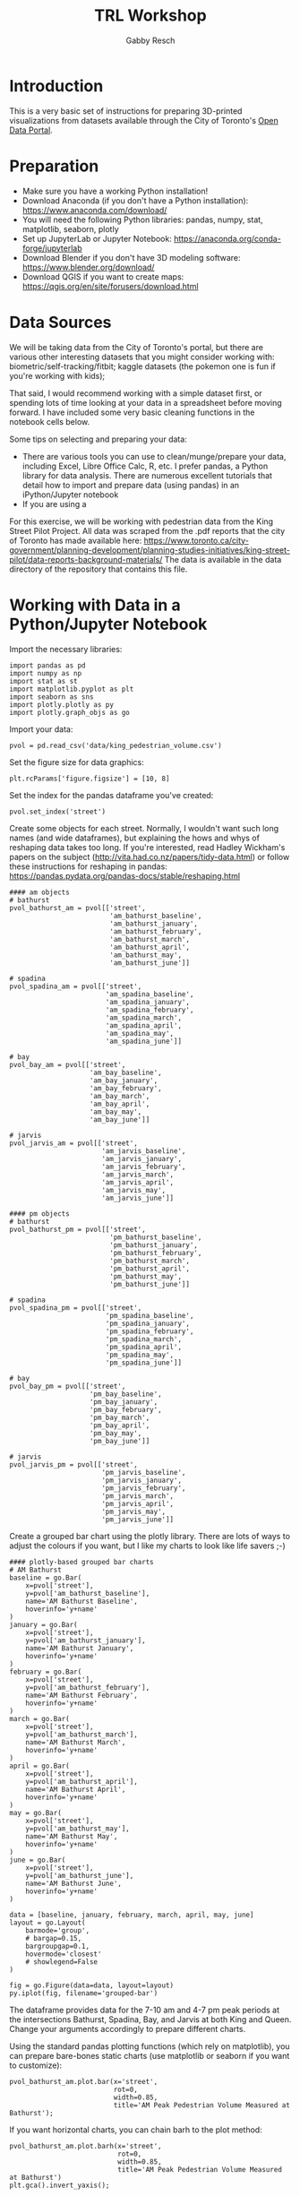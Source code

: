 #+TITLE: TRL Workshop
#+AUTHOR: Gabby Resch

#+ox-ipynb-keyword-metadata: key1 key2

* Introduction
This is a very basic set of instructions for preparing 3D-printed visualizations from datasets available through the City of Toronto's [[https://portal0.cf.opendata.inter.sandbox-toronto.ca/][Open Data Portal]]. 
* Preparation
- Make sure you have a working Python installation!
- Download Anaconda (if you don't have a Python installation): https://www.anaconda.com/download/
- You will need the following Python libraries: pandas, numpy, stat, matplotlib, seaborn, plotly
- Set up JupyterLab or Jupyter Notebook: https://anaconda.org/conda-forge/jupyterlab
- Download Blender if you don't have 3D modeling software: https://www.blender.org/download/
- Download QGIS if you want to create maps: https://qgis.org/en/site/forusers/download.html
* Data Sources
We will be taking data from the City of Toronto's portal, but there are various other interesting datasets that you might consider working with: biometric/self-tracking/fitbit; kaggle datasets (the pokemon one is fun if you're working with kids); 

That said, I would recommend working with a simple dataset first, or spending lots of time looking at your data in a spreadsheet before moving forward. I have included some very basic cleaning functions in the notebook cells below. 

Some tips on selecting and preparing your data:
- There are various tools you can use to clean/munge/prepare your data, including Excel, Libre Office Calc, R, etc. I prefer pandas, a Python library for data analysis. There are numerous excellent tutorials that detail how to import and prepare data (using pandas) in an iPython/Jupyter notebook  
- If you are using a 

For this exercise, we will be working with pedestrian data from the King Street Pilot Project. All data was scraped from the .pdf reports that the city of Toronto has made available here: https://www.toronto.ca/city-government/planning-development/planning-studies-initiatives/king-street-pilot/data-reports-background-materials/
The data is available in the data directory of the repository that contains this file.  
* Working with Data in a Python/Jupyter Notebook

Import the necessary libraries:
#+BEGIN_SRC ipython 
import pandas as pd
import numpy as np
import stat as st
import matplotlib.pyplot as plt
import seaborn as sns
import plotly.plotly as py
import plotly.graph_objs as go
#+END_SRC

Import your data:
#+ipynb-newcell
# data import
#+BEGIN_SRC ipython
pvol = pd.read_csv('data/king_pedestrian_volume.csv')
#+END_SRC

Set the figure size for data graphics:
#+ipynb-newcell
#+BEGIN_SRC ipython
plt.rcParams['figure.figsize'] = [10, 8]
#+END_SRC

Set the index for the pandas dataframe you've created:
#+ipynb-newcell
#+BEGIN_SRC ipython
pvol.set_index('street')
#+END_SRC
#+RESULTS:

Create some objects for each street. Normally, I wouldn't want such long names (and wide dataframes), but explaining the hows and whys of reshaping data takes too long. If you're interested, read Hadley Wickham's papers on the subject (http://vita.had.co.nz/papers/tidy-data.html) or follow these instructions for reshaping in pandas: https://pandas.pydata.org/pandas-docs/stable/reshaping.html
#+ipynb-newcell
#+BEGIN_SRC ipython
#### am objects
# bathurst
pvol_bathurst_am = pvol[['street',
                         'am_bathurst_baseline',
                         'am_bathurst_january',
                         'am_bathurst_february',
                         'am_bathurst_march',
                         'am_bathurst_april',
                         'am_bathurst_may',
                         'am_bathurst_june']]

# spadina
pvol_spadina_am = pvol[['street',
                        'am_spadina_baseline',
                        'am_spadina_january',
                        'am_spadina_february',
                        'am_spadina_march',
                        'am_spadina_april',
                        'am_spadina_may',
                        'am_spadina_june']]

# bay
pvol_bay_am = pvol[['street',
                    'am_bay_baseline',
                    'am_bay_january',
                    'am_bay_february',
                    'am_bay_march',
                    'am_bay_april',
                    'am_bay_may',
                    'am_bay_june']]

# jarvis
pvol_jarvis_am = pvol[['street',
                       'am_jarvis_baseline',
                       'am_jarvis_january',
                       'am_jarvis_february',
                       'am_jarvis_march',
                       'am_jarvis_april',
                       'am_jarvis_may',
                       'am_jarvis_june']]

#### pm objects
# bathurst
pvol_bathurst_pm = pvol[['street',
                         'pm_bathurst_baseline',
                         'pm_bathurst_january',
                         'pm_bathurst_february',
                         'pm_bathurst_march',
                         'pm_bathurst_april',
                         'pm_bathurst_may',
                         'pm_bathurst_june']]

# spadina
pvol_spadina_pm = pvol[['street',
                        'pm_spadina_baseline',
                        'pm_spadina_january',
                        'pm_spadina_february',
                        'pm_spadina_march',
                        'pm_spadina_april',
                        'pm_spadina_may',
                        'pm_spadina_june']]

# bay
pvol_bay_pm = pvol[['street',
                    'pm_bay_baseline',
                    'pm_bay_january',
                    'pm_bay_february',
                    'pm_bay_march',
                    'pm_bay_april',
                    'pm_bay_may',
                    'pm_bay_june']]

# jarvis
pvol_jarvis_pm = pvol[['street',
                       'pm_jarvis_baseline',
                       'pm_jarvis_january',
                       'pm_jarvis_february',
                       'pm_jarvis_march',
                       'pm_jarvis_april',
                       'pm_jarvis_may',
                       'pm_jarvis_june']]
#+END_SRC
#+RESULTS:

Create a grouped bar chart using the plotly library. There are lots of ways to adjust the colours if you want, but I like my charts to look like life savers ;-) 
#+ipynb-newcell
#+BEGIN_SRC ipython
#### plotly-based grouped bar charts
# AM Bathurst
baseline = go.Bar(
    x=pvol['street'],
    y=pvol['am_bathurst_baseline'],
    name='AM Bathurst Baseline',
    hoverinfo='y+name'
)
january = go.Bar(
    x=pvol['street'],
    y=pvol['am_bathurst_january'],
    name='AM Bathurst January',
    hoverinfo='y+name'
)
february = go.Bar(
    x=pvol['street'],
    y=pvol['am_bathurst_february'],
    name='AM Bathurst February',
    hoverinfo='y+name'
)
march = go.Bar(
    x=pvol['street'],
    y=pvol['am_bathurst_march'],
    name='AM Bathurst March',
    hoverinfo='y+name'
)
april = go.Bar(
    x=pvol['street'],
    y=pvol['am_bathurst_april'],
    name='AM Bathurst April',
    hoverinfo='y+name'
)
may = go.Bar(
    x=pvol['street'],
    y=pvol['am_bathurst_may'],
    name='AM Bathurst May',
    hoverinfo='y+name'
)
june = go.Bar(
    x=pvol['street'],
    y=pvol['am_bathurst_june'],
    name='AM Bathurst June',
    hoverinfo='y+name'
)

data = [baseline, january, february, march, april, may, june]
layout = go.Layout(
    barmode='group',
    # bargap=0.15,
    bargroupgap=0.1,
    hovermode='closest'
    # showlegend=False
)

fig = go.Figure(data=data, layout=layout)
py.iplot(fig, filename='grouped-bar')
#+END_SRC
#+RESULTS:

The dataframe provides data for the 7-10 am and 4-7 pm peak periods at the intersections Bathurst, Spadina, Bay, and Jarvis at both King and Queen. Change your arguments accordingly to prepare different charts.

Using the standard pandas plotting functions (which rely on matplotlib), you can prepare bare-bones static charts (use matplotlib or seaborn if you want to customize):
#+ipynb-newcell
#+BEGIN_SRC ipython
pvol_bathurst_am.plot.bar(x='street', 
                          rot=0,
                          width=0.85, 
                          title='AM Peak Pedestrian Volume Measured at Bathurst');
#+END_SRC
#+RESULTS:

If you want horizontal charts, you can chain barh to the plot method:
#+ipynb-newcell
#+BEGIN_SRC ipython
pvol_bathurst_am.plot.barh(x='street', 
                           rot=0,
                           width=0.85,
                           title='AM Peak Pedestrian Volume Measured at Bathurst')
plt.gca().invert_yaxis();
#+END_SRC
#+RESULTS:
* 3D Bars in Blender
This assumes that you have the csv and bpy modules in your system. Depending on your operating system and Python configuration, you may need to install and configure separately.

- open king_pedestrian_volume.csv in a spreadsheet application (calc or excel) and copy the entire row for queen
- open a new window/file and paste special with the transpose option to turn your row of data into a column
- remove the "queen" row at the top, then save as pvol_queen.csv
- repeat these steps for king
- in Blender, open up a text editor window
- use the 3Dbars.py script and make sure to import pvol_king.csv and pvol_queen.csv separately
- export entire block or separate streets as .obj or .stl files
* Preparing 3D Data Maps
We are going to work with data from the [[https://www.toronto.ca/city-government/data-research-maps/open-data/open-data-catalogue/#8c732154-5012-9afe-d0cd-ba3ffc813d5a][2016 Neighbourhood Profiles Dataset]]. Specifically, we will compare population growth between 2011 and 2016 (which comes from the 2016 Census - [[https://www12.statcan.gc.ca/census-recensement/2016/dp-pd/prof/details/page.cfm?Lang=E&Geo1=CSD&Geo2=PR&Code2=01&Data=Count&SearchType=Begins&SearchPR=01&TABID=1&B1=All&Code1=3520005&SearchText=toronto][more info here]]). I've already cleaned and processed the dataset so it will play nice with QGIS. Both the raw and processed .csv files are in the data directory. 

*If you're going to use Excel or Calc, here are some steps to follow:*
- data setup http://www.qgis.nl/2012/07/13/koppelen-van-data-uit-csv-bestand/?lang=en
- cut the row you want and paste special into a new document. transpose the row into a column. 
- in order to get appropriate scale in later 3D model, concatenate a decimal and zero to cell and copy down the column (could also change the shapefile size parameters in qgis). 
- cut the column and paste special it
- (right click to) format first column and make sure it has leading zeroes to match the id values in the shapefile
- make sure you have a csvt and follow formula in current one https://anitagraser.com/2011/03/07/how-to-specify-data-types-of-csv-columns-for-use-in-qgis/

*Here are some additional things you can do with pandas and numpy to change scales.* 

Import the data:
#+ipynb-newcell
#+BEGIN_SRC ipython
df = pd.read_csv('data/neighbourhood_pop.csv', dtype=str) # dtype str will keep the leading zeroes
df.head()
#+END_SRC
#+RESULTS:

Set index to ID:
#+ipynb-newcell
#+BEGIN_SRC ipython
df.set_index('id', inplace=True)
#+END_SRC
#+RESULTS:

Convert strings to floats in order to use numpy functions:
#+ipynb-newcell
#+BEGIN_SRC ipython
df['2011'] = df['2011'].astype(str).astype(float)
df['2016'] = df['2016'].astype(str).astype(float)
#+END_SRC
#+RESULTS:

Depending on the data you use, you might have to re-scale to make it printable. Consider the following image:

#+ipynb-newcell
#+BEGIN_SRC ipython
%%html
<img src="images/ladder2.gif"> 
#+END_SRC
#+RESULTS:

You can use numpy to convert to square root:
#+ipynb-newcell
#+BEGIN_SRC ipython
df['2016'] = np.sqrt(df['2016'])
df.head()
#+END_SRC
#+RESULTS:

Or logarithmic:
#+ipynb-newcell
#+BEGIN_SRC ipython
df['2011'] = np.log10(df['2011'])
#+END_SRC
#+RESULTS:

When you're done processing, you can output a new .csv for import into QGIS:
#+ipynb-newcell
#+BEGIN_SRC ipython
df.to_csv('data/neighbourhood_pop_scaled.csv')
#+END_SRC
#+RESULTS:

*in QGIS:*
- download the [[https://www.toronto.ca/city-government/data-research-maps/open-data/open-data-catalogue/#a45bd45a-ede8-730e-1abc-93105b2c439f][neighbourhoods shapefile]] - you want the WGS84 coordinate system (I've included the files you need in the data directory)
- use ctrl-shift-v to add vector layer
- select the entire .zip that you downloaded
- import neighbourhood_pop.csv as a vector layer (not as a delimited one)
- join data from csv to existing shapefile https://gis.stackexchange.com/questions/182281/how-to-join-data-from-excel-to-an-attribute-table-in-qgis-without-creating-dupli
- save a new shapefile and edit column names if you wish

*in Blender:*
- Make sure you have the BlenderGIS plugin installed: https://github.com/domlysz/BlenderGIS
- set extrusion to the specific data column
- extrude along z axis
- if you want, separate the objects and create object names from the id field
- change coordinates to WGS84 latlon
- add a base or make the objects solid (use solidify modifier) if you want
* Preparing to 3D Print
Some blender tips:

- installing braille https://blender.stackexchange.com/questions/39437/braille-text-in-blender
- go into the text editor stuff and find the font to load
- go into edit mode and extrude/bevel accordingly

There are numerous software applications that you might use for preparing models prior to setting them up to print. Among them, I recommend meshlab http://www.meshlab.net/, meshmixer http://www.meshmixer.com/, and cotangent https://www.cotangent.io/.
* Printing Considerations
Some things to think about if you're preparing tactile models for blind users. 
- Braille is very tricky to print. If you're using an FDM printer, be careful that traces of excess filament are not being dragged across the dots. 
- Printing does not have to be static. Think about how to separate your models into individual, reconfigurable/modular chunks in order to create dynamic data representations.
